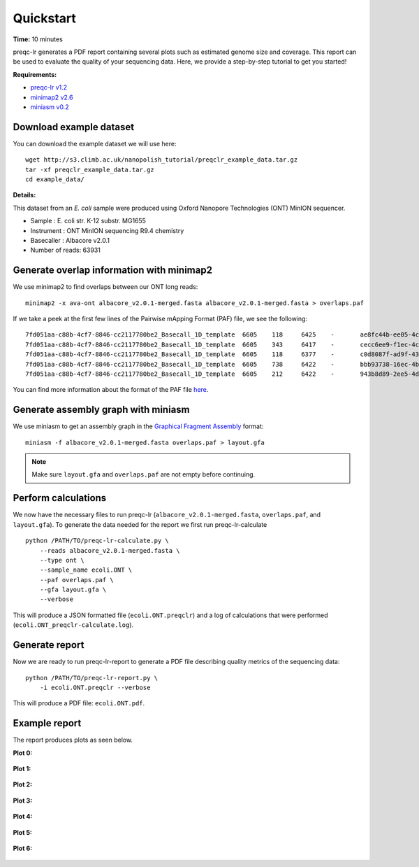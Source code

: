 .. _quickstart:

Quickstart
============

**Time:** 10 minutes 

preqc-lr generates a PDF report containing several plots such as estimated genome size and coverage. This report can be used to evaluate the quality of your sequencing data. Here, we provide a step-by-step tutorial to get you started!

**Requirements:**

* `preqc-lr v1.2 <https://github.com/simpsonlab/preqc-lr>`_ 
* `minimap2 v2.6 <https://github.com/lh3/minimap2>`_
* `miniasm v0.2 <https://github.com/lh3/miniasm/>`_

Download example dataset
""""""""""""""""""""""""""

You can download the example dataset we will use here: ::

    wget http://s3.climb.ac.uk/nanopolish_tutorial/preqclr_example_data.tar.gz
    tar -xf preqclr_example_data.tar.gz
    cd example_data/

**Details:**

This dataset from an *E. coli* sample were produced using Oxford Nanopore Technologies (ONT) MinION sequencer.

* Sample :		E. coli str. K-12 substr. MG1655
* Instrument : 	ONT MinION sequencing R9.4 chemistry
* Basecaller :	Albacore v2.0.1
* Number of reads: 63931

Generate overlap information with minimap2
""""""""""""""""""""""""""""""""""""""""""""""""

We use minimap2 to find overlaps between our ONT long reads: ::

   minimap2 -x ava-ont albacore_v2.0.1-merged.fasta albacore_v2.0.1-merged.fasta > overlaps.paf 

If we take a peek at the first few lines of the Pairwise mApping Format (PAF) file, we see the following: ::

     7fd051aa-c88b-4cf7-8846-cc2117780be2_Basecall_1D_template	6605	118	6425	-	ae8fc44b-ee05-4c7a-a611-483bb408cb9e_Basecall_1D_template	7834	629	7230	24806671	0	tp:A:S	cm:i:387	s1:i:2413	dv:f:0.1144
     7fd051aa-c88b-4cf7-8846-cc2117780be2_Basecall_1D_template	6605	343	6417	-	cecc6ee9-f1ec-4c82-915a-5312f39f7ec5_Basecall_1D_template	6762	421	6710	24286372	0	tp:A:S	cm:i:370	s1:i:2374	dv:f:0.1149
     7fd051aa-c88b-4cf7-8846-cc2117780be2_Basecall_1D_template	6605	118	6377	-	c0d8087f-ad9f-430c-8094-24c6187bed6c_Basecall_1D_template	11415	3039	9493	22646559	0	tp:A:S	cm:i:346	s1:i:2209	dv:f:0.1214
     7fd051aa-c88b-4cf7-8846-cc2117780be2_Basecall_1D_template	6605	738	6422	-	bbb93738-16ec-4bcd-86e5-31e852946a7d_Basecall_1D_template	6596	553	6498	20916000	0	tp:A:S	cm:i:302	s1:i:2031	dv:f:0.1242
     7fd051aa-c88b-4cf7-8846-cc2117780be2_Basecall_1D_template	6605	212	6422	-	943b8d89-2ee5-4d67-91d1-a94772afed31_Basecall_1D_template	7324	807	7152	20676448	0	tp:A:S	cm:i:322	s1:i:2011	dv:f:0.1255

You can find more information about the format of the PAF file `here <https://github.com/lh3/miniasm/blob/master/PAF.md>`_.

Generate assembly graph with miniasm
"""""""""""""""""""""""""""""""""""""""""""""""""

We use miniasm to get an assembly graph in the `Graphical Fragment Assembly <https://github.com/GFA-spec/GFA-spec/blob/master/GFA-spec.md>`_ format: ::

   miniasm -f albacore_v2.0.1-merged.fasta overlaps.paf > layout.gfa

.. note:: Make sure ``layout.gfa`` and ``overlaps.paf`` are not empty before continuing.

Perform calculations
""""""""""""""""""""""""

We now have the necessary files to run preqc-lr (``albacore_v2.0.1-merged.fasta``, ``overlaps.paf``, and ``layout.gfa``). 
To generate the data needed for the report we first run preqc-lr-calculate ::

    python /PATH/TO/preqc-lr-calculate.py \
        --reads albacore_v2.0.1-merged.fasta \
        --type ont \
        --sample_name ecoli.ONT \
        --paf overlaps.paf \
        --gfa layout.gfa \
        --verbose

This will produce a JSON formatted file (``ecoli.ONT.preqclr``) and a log of calculations that were performed (``ecoli.ONT_preqclr-calculate.log``).

Generate report
"""""""""""""""""""

Now we are ready to run preqc-lr-report to generate a PDF file describing quality metrics of the sequencing data: ::

    python /PATH/TO/preqc-lr-report.py \
        -i ecoli.ONT.preqclr --verbose

This will produce a PDF file: ``ecoli.ONT.pdf``.

Example report
"""""""""""""""""""

The report produces plots as seen below.

**Plot 0:**

.. figure:: _static/plot_est_genome_size.png
  :scale: 70%
  :alt: plot_est_genome_size

**Plot 1:**

.. figure:: _static/plot_read_length_distribution.png
  :scale: 70%
  :alt: plot_read_length_distribution

**Plot 2:**

.. figure:: _static/plot_est_cov.png
  :scale: 70%
  :alt: plot_est_cov

**Plot 3:**

.. figure:: _static/plot_per_read_GC_content.png
  :scale: 70%
  :alt: plot_per_read_GC_content

**Plot 4:**

.. figure:: _static/plot_est_cov_vs_read_length.png
  :scale: 70%
  :alt: plot_est_cov_vs_read_length

**Plot 5:**

.. figure:: _static/plot_total_num_bases.png
  :scale: 70%
  :alt: plot_total_num_bases

**Plot 6:**

.. figure:: _static/plot_NGX.png
  :scale: 70%
  :alt: plot_NGX.png
